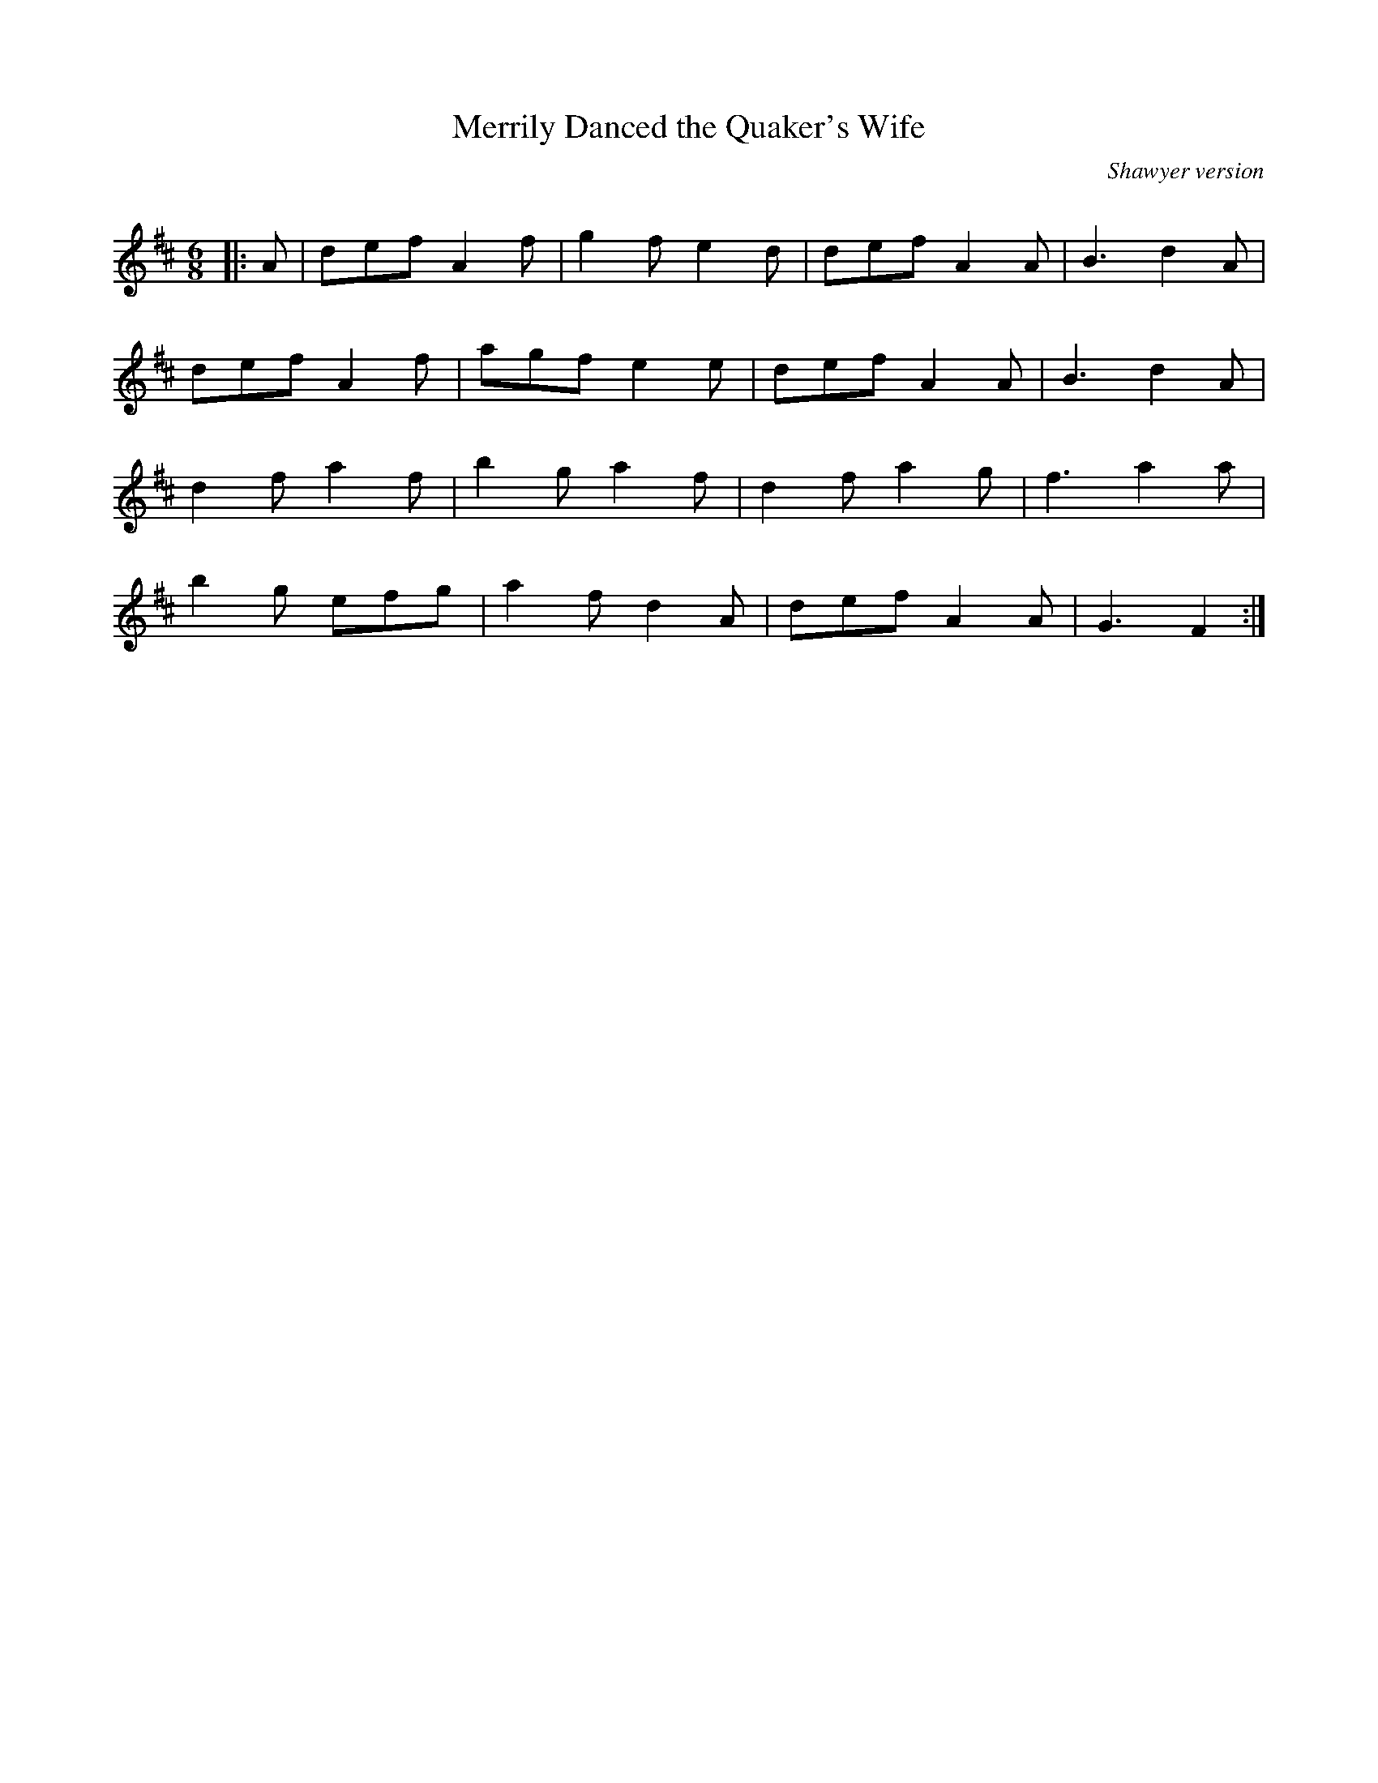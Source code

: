 X:1
T: Merrily Danced the Quaker's Wife
C:Shawyer version
R:Jig
Q:180
K:D
M:6/8
L:1/16
|:A2|d2e2f2 A4f2|g4f2 e4d2|d2e2f2 A4A2|B6d4A2|
d2e2f2 A4f2|a2g2f2 e4e2|d2e2f2 A4A2|B6d4A2|
d4f2 a4f2|b4g2 a4f2|d4f2 a4g2|f6a4a2|
b4g2 e2f2g2|a4f2 d4A2|d2e2f2 A4A2|G6F4:|
